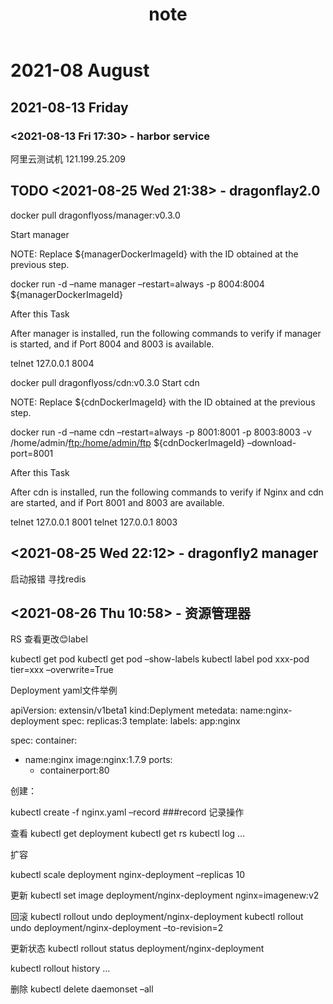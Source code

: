 #+TITLE:note
#+STARTUP: hideall
#+TAGS: [coding: shell python]
#+TAGS: [shell: grep tail sed ssh]
#+TAGS: [python: ipython pandas numpy]
* 2021-08 August
** 2021-08-13 Friday
*** <2021-08-13 Fri 17:30> - harbor service
    :LOGBOOK:
    CLOCK: [2021-08-13 Fri 17:30]--[2021-08-13 Fri 17:30] =>  0:00
    :END:
    阿里云测试机
   121.199.25.209
** TODO <2021-08-25 Wed 21:38> - dragonflay2.0
   :LOGBOOK:
   CLOCK: [2021-08-25 Wed 21:39]--[2021-08-25 Wed 21:40] =>  0:01
   :END:
   
   docker pull dragonflyoss/manager:v0.3.0

   Start manager

   NOTE: Replace ${managerDockerImageId} with the ID obtained at the previous step.
     
   docker run -d --name manager --restart=always -p 8004:8004 ${managerDockerImageId}



   After this Task
   
   After manager is installed, run the following commands to verify if manager is started, and if Port 8004 and 8003 is available.

   telnet 127.0.0.1 8004


   docker pull dragonflyoss/cdn:v0.3.0
   Start cdn

   NOTE: Replace ${cdnDockerImageId} with the ID obtained at the previous step.
   
   docker run -d --name cdn --restart=always -p 8001:8001 -p 8003:8003 -v /home/admin/ftp:/home/admin/ftp ${cdnDockerImageId} 
   --download-port=8001


   After this Task

   After cdn is installed, run the following commands to verify if Nginx and cdn are started, and if Port 8001 and 8003 are available.

   telnet 127.0.0.1 8001
   telnet 127.0.0.1 8003
** <2021-08-25 Wed 22:12> - dragonfly2 manager
   :LOGBOOK:
   CLOCK: [2021-08-25 Wed 22:12]--[2021-08-25 Wed 22:13] =>  0:01
   :END:
  启动报错 寻找redis 
** <2021-08-26 Thu 10:58> - 资源管理器
   :LOGBOOK:
   CLOCK: [2021-08-26 Thu 14:26]
   CLOCK: [2021-08-26 Thu 10:59]--[2021-08-26 Thu 11:00] =>  0:01
   :END:
   RS 查看更改😊label

   kubectl get pod 
   kubectl get pod --show-labels
   kubectl label pod xxx-pod tier=xxx --overwrite=True


   Deployment yaml文件举例
   
   apiVersion: extensin/v1beta1
   kind:Deplyment
   metedata:
   	name:nginx-deployment
   spec:
   	replicas:3
	template:
		labels:
			app:nginx

		spec:
			container:
			- name:nginx
			  image:nginx:1.7.9
			  ports:
			  - containerport:80

	创建：
	
	kubectl create -f nginx.yaml --record ###record 记录操作
	
	查看
	kubectl get deployment
	kubectl get rs
	kubectl log ...

	扩容
	
	kubectl scale deployment nginx-deployment --replicas 10


	更新
	kubectl set image deployment/nginx-deployment nginx=imagenew:v2

	回滚
	kubectl rollout undo deployment/nginx-deployment 
	kubectl rollout undo deployment/nginx-deployment --to-revision=2

	
	更新状态
	kubectl rollout status deployment/nginx-deployment

	kubectl rollout history ...


	删除
	kubectl delete daemonset --all
